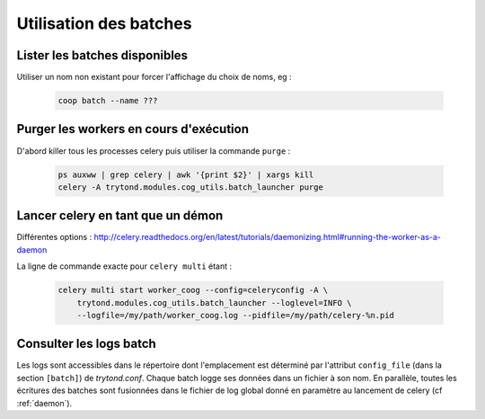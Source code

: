 Utilisation des batches
=======================

Lister les batches disponibles
------------------------------

Utiliser un nom non existant pour forcer l'affichage du choix de noms, eg :

    .. code:: sh

        coop batch --name ???

Purger les workers en cours d'exécution
---------------------------------------

D'abord killer tous les processes celery puis utiliser la commande ``purge`` :

    .. code:: sh

        ps auxww | grep celery | awk '{print $2}' | xargs kill
        celery -A trytond.modules.cog_utils.batch_launcher purge

.. _daemon:

Lancer celery en tant que un démon
----------------------------------

Différentes options :
http://celery.readthedocs.org/en/latest/tutorials/daemonizing.html#running-the-worker-as-a-daemon

La ligne de commande exacte pour ``celery multi`` étant :

    .. code:: sh

        celery multi start worker_coog --config=celeryconfig -A \
            trytond.modules.cog_utils.batch_launcher --loglevel=INFO \
            --logfile=/my/path/worker_coog.log --pidfile=/my/path/celery-%n.pid

Consulter les logs batch
------------------------

Les logs sont accessibles dans le répertoire dont l'emplacement est déterminé
par l'attribut ``config_file`` (dans la section ``[batch]``) de *trytond.conf*.
Chaque batch logge ses données dans un fichier à son nom.
En parallèle, toutes les écritures des batches sont fusionnées dans le fichier
de log global donné en paramètre au lancement de celery (cf :ref:`daemon`).
